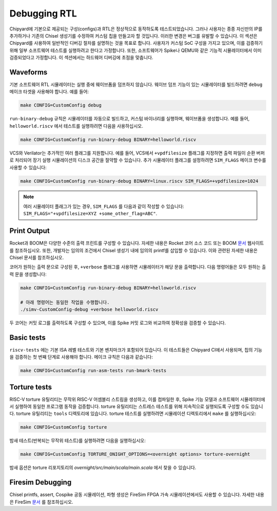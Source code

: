 Debugging RTL
======================

Chipyard에 기본으로 제공되는 구성(configs)과 RTL은 정상적으로 동작하도록 테스트되었습니다.
그러나 사용자는 종종 자신만의 IP를 추가하거나 기존의 Chisel 생성기를 수정하여 커스텀 칩을 만들고자 할 것입니다.
이러한 변경은 버그를 유발할 수 있습니다. 이 섹션은 Chipyard를 사용하여 일반적인 디버깅 절차를 설명하는 것을 목표로 합니다.
사용자가 커스텀 SoC 구성을 가지고 있으며, 이를 검증하기 위해 일부 소프트웨어 테스트를 실행하려고 한다고 가정합니다.
또한, 소프트웨어가 Spike나 QEMU와 같은 기능적 시뮬레이터에서 이미 검증되었다고 가정합니다.
이 섹션에서는 하드웨어 디버깅에 초점을 맞춥니다.

Waveforms
---------------------------

기본 소프트웨어 RTL 시뮬레이터는 실행 중에 웨이브폼을 덤프하지 않습니다.
웨이브 덤프 기능이 있는 시뮬레이터를 빌드하려면 ``debug`` 메이크 타겟을 사용해야 합니다. 예를 들어:

.. code-block:: shell

   make CONFIG=CustomConfig debug

``run-binary-debug`` 규칙은 시뮬레이터를 자동으로 빌드하고, 커스텀 바이너리를 실행하며, 웨이브폼을 생성합니다. 예를 들어,  ``helloworld.riscv`` 에서 테스트를 실행하려면 다음을 사용하십시오.

.. code-block:: shell

   make CONFIG=CustomConfig run-binary-debug BINARY=helloworld.riscv

VCS와 Verilator는 추가적인 여러 플래그를 지원합니다. 예를 들어, VCS에서 ``+vpdfilesize`` 플래그를 지정하면 출력 파일이 순환 버퍼로 처리되어 장기 실행 시뮬레이션의 디스크 공간을 절약할 수 있습니다.
추가 시뮬레이터 플래그를 설정하려면 ``SIM_FLAGS`` 메이크 변수를 사용할 수 있습니다:

.. code-block:: shell

   make CONFIG=CustomConfig run-binary-debug BINARY=linux.riscv SIM_FLAGS=+vpdfilesize=1024

.. note::
    여러 시뮬레이터 플래그가 있는 경우, ``SIM_FLAGS`` 를 다음과 같이 작성할 수 있습니다: ``SIM_FLAGS="+vpdfilesize=XYZ +some_other_flag=ABC"``.

Print Output
---------------------------

Rocket과 BOOM은 다양한 수준의 출력 프린트를 구성할 수 있습니다.
자세한 내용은 Rocket 코어 소스 코드 또는 BOOM `문서 <https://docs.boom-core.org/en/latest/>`__ 웹사이트를 참조하십시오.
또한, 개발자는 임의의 조건에서 Chisel 생성기 내에 임의의 printf를 삽입할 수 있습니다.
이와 관련된 자세한 내용은 Chisel 문서를 참조하십시오.

코어가 원하는 출력 문으로 구성된 후, ``+verbose`` 플래그를 사용하면 시뮬레이터가 해당 문을 출력합니다.
다음 명령어들은 모두 원하는 출력 문을 생성합니다:

.. code-block:: shell

   make CONFIG=CustomConfig run-binary-debug BINARY=helloworld.riscv

   # 아래 명령어는 동일한 작업을 수행합니다.
   ./simv-CustomConfig-debug +verbose helloworld.riscv

두 코어는 커밋 로그를 출력하도록 구성할 수 있으며, 이를 Spike 커밋 로그와 비교하여 정확성을 검증할 수 있습니다.

Basic tests
---------------------------

``riscv-tests`` 에는 기본 ISA 레벨 테스트와 기본 벤치마크가 포함되어 있습니다. 이 테스트들은 Chipyard CI에서 사용되며, 칩의 기능을 검증하는 첫 번째 단계로 사용해야 합니다. 메이크 규칙은 다음과 같습니다:

.. code-block:: shell

   make CONFIG=CustomConfig run-asm-tests run-bmark-tests


Torture tests
---------------------------
RISC-V torture 유틸리티는 무작위 RISC-V 어셈블리 스트림을 생성하고, 이를 컴파일한 후,
Spike 기능 모델과 소프트웨어 시뮬레이터에서 실행하여 동일한 프로그램 동작을 검증합니다.
torture 유틸리티는 스트레스 테스트를 위해 지속적으로 실행되도록 구성할 수도 있습니다. torture 유틸리티는 ``tools`` 디렉토리에 있습니다. torture 테스트를 실행하려면 시뮬레이션 디렉토리에서 ``make`` 를 실행하십시오:

.. code-block:: shell

  make CONFIG=CustomConfig torture

밤새 테스트(반복되는 무작위 테스트)를 실행하려면 다음을 실행하십시오:

.. code-block:: shell

  make CONFIG=CustomConfig TORTURE_ONIGHT_OPTIONS=<overnight options> torture-overnight

밤새 옵션은 torture 리포지토리의 `overnight/src/main/scala/main.scala` 에서 찾을 수 있습니다.

Firesim Debugging
---------------------------
Chisel printfs, assert, Cospike 공동 시뮬레이션, 파형 생성은 FireSim FPGA 가속 시뮬레이션에서도 사용할 수 있습니다.
자세한 내용은 FireSim `문서 <https://docs.fires.im/en/latest/>`__ 를 참조하십시오.
